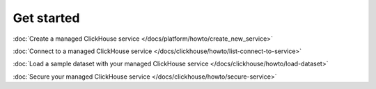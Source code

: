 Get started
===========

:doc:`Create a managed ClickHouse service </docs/platform/howto/create_new_service>`

:doc:`Connect to a managed ClickHouse service </docs/clickhouse/howto/list-connect-to-service>`

:doc:`Load a sample dataset with your managed ClickHouse service </docs/clickhouse/howto/load-dataset>`

:doc:`Secure your managed ClickHouse service </docs/clickhouse/howto/secure-service>`
